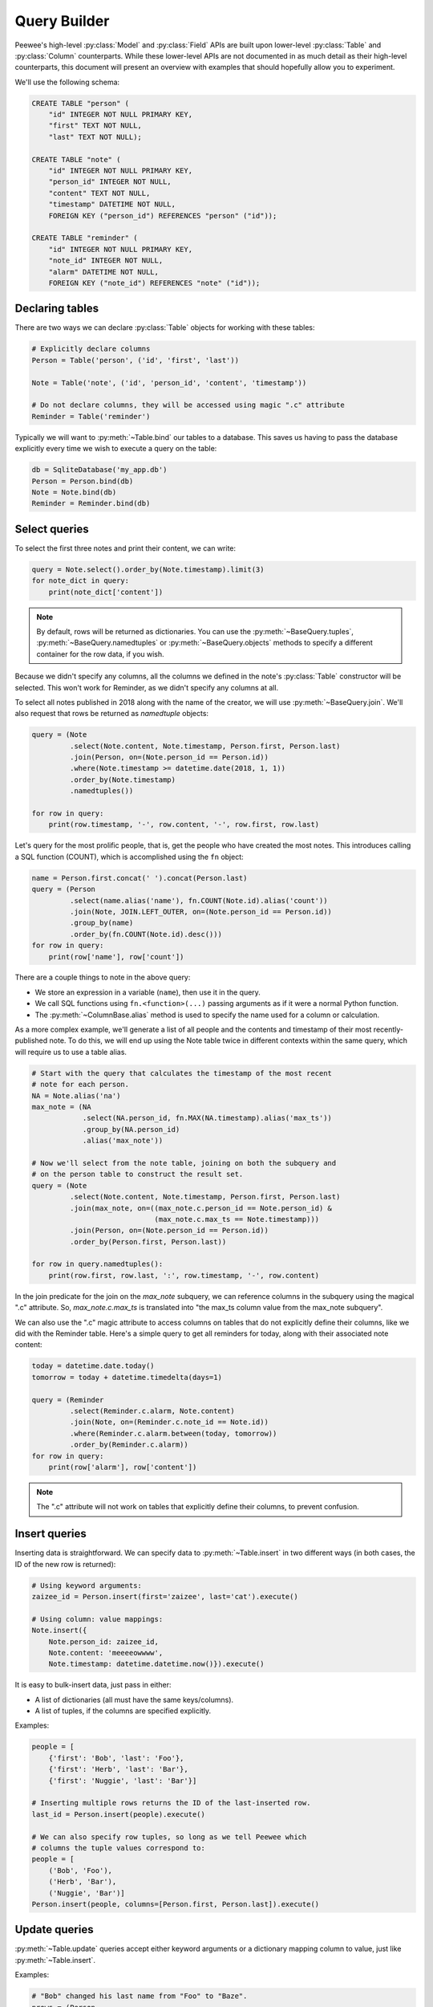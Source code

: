 .. _query-builder:

Query Builder
=============

Peewee's high-level :py:class:`Model` and :py:class:`Field` APIs are built upon
lower-level :py:class:`Table` and :py:class:`Column` counterparts. While these
lower-level APIs are not documented in as much detail as their high-level
counterparts, this document will present an overview with examples that should
hopefully allow you to experiment.

We'll use the following schema:

.. code-block:: sql

    CREATE TABLE "person" (
        "id" INTEGER NOT NULL PRIMARY KEY,
        "first" TEXT NOT NULL,
        "last" TEXT NOT NULL);

    CREATE TABLE "note" (
        "id" INTEGER NOT NULL PRIMARY KEY,
        "person_id" INTEGER NOT NULL,
        "content" TEXT NOT NULL,
        "timestamp" DATETIME NOT NULL,
        FOREIGN KEY ("person_id") REFERENCES "person" ("id"));

    CREATE TABLE "reminder" (
        "id" INTEGER NOT NULL PRIMARY KEY,
        "note_id" INTEGER NOT NULL,
        "alarm" DATETIME NOT NULL,
        FOREIGN KEY ("note_id") REFERENCES "note" ("id"));

Declaring tables
----------------

There are two ways we can declare :py:class:`Table` objects for working with
these tables:

.. code-block:: python

    # Explicitly declare columns
    Person = Table('person', ('id', 'first', 'last'))

    Note = Table('note', ('id', 'person_id', 'content', 'timestamp'))

    # Do not declare columns, they will be accessed using magic ".c" attribute
    Reminder = Table('reminder')

Typically we will want to :py:meth:`~Table.bind` our tables to a database. This
saves us having to pass the database explicitly every time we wish to execute a
query on the table:

.. code-block:: python

    db = SqliteDatabase('my_app.db')
    Person = Person.bind(db)
    Note = Note.bind(db)
    Reminder = Reminder.bind(db)

Select queries
--------------

To select the first three notes and print their content, we can write:

.. code-block:: python

    query = Note.select().order_by(Note.timestamp).limit(3)
    for note_dict in query:
        print(note_dict['content'])

.. note::
    By default, rows will be returned as dictionaries. You can use the
    :py:meth:`~BaseQuery.tuples`, :py:meth:`~BaseQuery.namedtuples` or
    :py:meth:`~BaseQuery.objects` methods to specify a different container for
    the row data, if you wish.

Because we didn't specify any columns, all the columns we defined in the
note's :py:class:`Table` constructor will be selected. This won't work for
Reminder, as we didn't specify any columns at all.

To select all notes published in 2018 along with the name of the creator, we
will use :py:meth:`~BaseQuery.join`. We'll also request that rows be returned
as *namedtuple* objects:

.. code-block:: python

    query = (Note
             .select(Note.content, Note.timestamp, Person.first, Person.last)
             .join(Person, on=(Note.person_id == Person.id))
             .where(Note.timestamp >= datetime.date(2018, 1, 1))
             .order_by(Note.timestamp)
             .namedtuples())

    for row in query:
        print(row.timestamp, '-', row.content, '-', row.first, row.last)

Let's query for the most prolific people, that is, get the people who have
created the most notes. This introduces calling a SQL function (COUNT), which
is accomplished using the ``fn`` object:

.. code-block:: python

    name = Person.first.concat(' ').concat(Person.last)
    query = (Person
             .select(name.alias('name'), fn.COUNT(Note.id).alias('count'))
             .join(Note, JOIN.LEFT_OUTER, on=(Note.person_id == Person.id))
             .group_by(name)
             .order_by(fn.COUNT(Note.id).desc()))
    for row in query:
        print(row['name'], row['count'])

There are a couple things to note in the above query:

* We store an expression in a variable (``name``), then use it in the query.
* We call SQL functions using ``fn.<function>(...)`` passing arguments as if
  it were a normal Python function.
* The :py:meth:`~ColumnBase.alias` method is used to specify the name used for
  a column or calculation.

As a more complex example, we'll generate a list of all people and the contents
and timestamp of their most recently-published note. To do this, we will end up
using the Note table twice in different contexts within the same query, which
will require us to use a table alias.

.. code-block:: python

    # Start with the query that calculates the timestamp of the most recent
    # note for each person.
    NA = Note.alias('na')
    max_note = (NA
                .select(NA.person_id, fn.MAX(NA.timestamp).alias('max_ts'))
                .group_by(NA.person_id)
                .alias('max_note'))

    # Now we'll select from the note table, joining on both the subquery and
    # on the person table to construct the result set.
    query = (Note
             .select(Note.content, Note.timestamp, Person.first, Person.last)
             .join(max_note, on=((max_note.c.person_id == Note.person_id) &
                                 (max_note.c.max_ts == Note.timestamp)))
             .join(Person, on=(Note.person_id == Person.id))
             .order_by(Person.first, Person.last))

    for row in query.namedtuples():
        print(row.first, row.last, ':', row.timestamp, '-', row.content)

In the join predicate for the join on the *max_note* subquery, we can reference
columns in the subquery using the magical ".c" attribute. So,
*max_note.c.max_ts* is translated into "the max_ts column value from the
max_note subquery".

We can also use the ".c" magic attribute to access columns on tables that do
not explicitly define their columns, like we did with the Reminder table.
Here's a simple query to get all reminders for today, along with their
associated note content:

.. code-block:: python

    today = datetime.date.today()
    tomorrow = today + datetime.timedelta(days=1)

    query = (Reminder
             .select(Reminder.c.alarm, Note.content)
             .join(Note, on=(Reminder.c.note_id == Note.id))
             .where(Reminder.c.alarm.between(today, tomorrow))
             .order_by(Reminder.c.alarm))
    for row in query:
        print(row['alarm'], row['content'])

.. note::
    The ".c" attribute will not work on tables that explicitly define their
    columns, to prevent confusion.

Insert queries
--------------

Inserting data is straightforward. We can specify data to
:py:meth:`~Table.insert` in two different ways (in both cases, the ID of the
new row is returned):

.. code-block:: python

    # Using keyword arguments:
    zaizee_id = Person.insert(first='zaizee', last='cat').execute()

    # Using column: value mappings:
    Note.insert({
        Note.person_id: zaizee_id,
        Note.content: 'meeeeowwww',
        Note.timestamp: datetime.datetime.now()}).execute()

It is easy to bulk-insert data, just pass in either:

* A list of dictionaries (all must have the same keys/columns).
* A list of tuples, if the columns are specified explicitly.

Examples:

.. code-block:: python

    people = [
        {'first': 'Bob', 'last': 'Foo'},
        {'first': 'Herb', 'last': 'Bar'},
        {'first': 'Nuggie', 'last': 'Bar'}]

    # Inserting multiple rows returns the ID of the last-inserted row.
    last_id = Person.insert(people).execute()

    # We can also specify row tuples, so long as we tell Peewee which
    # columns the tuple values correspond to:
    people = [
        ('Bob', 'Foo'),
        ('Herb', 'Bar'),
        ('Nuggie', 'Bar')]
    Person.insert(people, columns=[Person.first, Person.last]).execute()

Update queries
--------------

:py:meth:`~Table.update` queries accept either keyword arguments or a
dictionary mapping column to value, just like :py:meth:`~Table.insert`.

Examples:

.. code-block:: python

    # "Bob" changed his last name from "Foo" to "Baze".
    nrows = (Person
             .update(last='Baze')
             .where((Person.first == 'Bob') &
                    (Person.last == 'Foo'))
             .execute())

    # Use dictionary mapping column to value.
    nrows = (Person
             .update({Person.last: 'Baze'})
             .where((Person.first == 'Bob') &
                    (Person.last == 'Foo'))
             .execute())

You can also use expressions as the value to perform an atomic update. Imagine
we have a *PageView* table and we need to atomically increment the page-view
count for some URL:

.. code-block:: python

    # Do an atomic update:
    (PageView
     .update({PageView.count: PageView.count + 1})
     .where(PageView.url == some_url)
     .execute())

Delete queries
--------------

:py:meth:`~Table.delete` queries are simplest of all, as they do not accept any
arguments:

.. code-block:: python

    # Delete all notes created before 2018, returning number deleted.
    n = Note.delete().where(Note.timestamp < datetime.date(2018, 1, 1)).execute()

Because DELETE (and UPDATE) queries do not support joins, we can use subqueries
to delete rows based on values in related tables. For example, here is how you
would delete all notes by anyone whose last name is "Foo":

.. code-block:: python

    # Get the id of all people whose last name is "Foo".
    foo_people = Person.select(Person.id).where(Person.last == 'Foo')

    # Delete all notes by any person whose ID is in the previous query.
    Note.delete().where(Note.person_id.in_(foo_people)).execute()

Query Objects
-------------

One of the fundamental limitations of the abstractions provided by Peewee 2.x
was the absence of a class that represented a structured query with no relation
to a given model class.

An example of this might be computing aggregate values over a subquery. For
example, the :py:meth:`~SelectBase.count` method, which returns the count of
rows in an arbitrary query, is implemented by wrapping the query:

.. code-block:: sql

    SELECT COUNT(1) FROM (...)

To accomplish this with Peewee, the implementation is written in this way:

.. code-block:: python

    def count(query):
        # Select([source1, ... sourcen], [column1, ...columnn])
        wrapped = Select(from_list=[query], columns=[fn.COUNT(SQL('1'))])
        curs = wrapped.tuples().execute(db)
        return curs[0][0]  # Return first column from first row of result.

We can actually express this more concisely using the
:py:meth:`~SelectBase.scalar` method, which is suitable for returning values
from aggregate queries:

.. code-block:: python

    def count(query):
        wrapped = Select(from_list=[query], columns=[fn.COUNT(SQL('1'))])
        return wrapped.scalar(db)

The :ref:`query_examples` document has a more complex example, in which we
write a query for a facility with the highest number of available slots booked:

The SQL we wish to express is:

.. code-block:: sql

    SELECT facid, total FROM (
      SELECT facid, SUM(slots) AS total,
             rank() OVER (order by SUM(slots) DESC) AS rank
      FROM bookings
      GROUP BY facid
    ) AS ranked
    WHERE rank = 1

We can express this fairly elegantly by using a plain :py:class:`Select` for
the outer query:

.. code-block:: python

    # Store rank expression in variable for readability.
    rank_expr = fn.rank().over(order_by=[fn.SUM(Booking.slots).desc()])

    subq = (Booking
            .select(Booking.facility, fn.SUM(Booking.slots).alias('total'),
                    rank_expr.alias('rank'))
            .group_by(Booking.facility))

    # Use a plain "Select" to create outer query.
    query = (Select(columns=[subq.c.facid, subq.c.total])
             .from_(subq)
             .where(subq.c.rank == 1)
             .tuples())

    # Iterate over the resulting facility ID(s) and total(s):
    for facid, total in query.execute(db):
        print(facid, total)

For another example, let's create a recursive common table expression to
calculate the first 10 fibonacci numbers:

.. code-block:: python

    base = Select(columns=(
        Value(1).alias('n'),
        Value(0).alias('fib_n'),
        Value(1).alias('next_fib_n'))).cte('fibonacci', recursive=True)

    n = (base.c.n + 1).alias('n')
    recursive_term = Select(columns=(
        n,
        base.c.next_fib_n,
        base.c.fib_n + base.c.next_fib_n)).from_(base).where(n < 10)

    fibonacci = base.union_all(recursive_term)
    query = fibonacci.select_from(fibonacci.c.n, fibonacci.c.fib_n)

    results = list(query.execute(db))

    # Generates the following result list:
    [{'fib_n': 0, 'n': 1},
     {'fib_n': 1, 'n': 2},
     {'fib_n': 1, 'n': 3},
     {'fib_n': 2, 'n': 4},
     {'fib_n': 3, 'n': 5},
     {'fib_n': 5, 'n': 6},
     {'fib_n': 8, 'n': 7},
     {'fib_n': 13, 'n': 8},
     {'fib_n': 21, 'n': 9},
     {'fib_n': 34, 'n': 10}]

More
----

For a description of the various classes used to describe a SQL AST, see the
:ref:`query builder API documentation <query-builder-api>`.

If you're interested in learning more, you can also check out the `project
source code <https://github.com/coleifer/peewee>`_.
